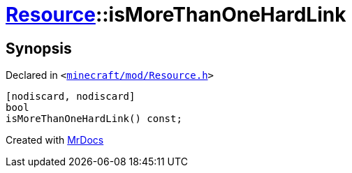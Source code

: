 [#Resource-isMoreThanOneHardLink]
= xref:Resource.adoc[Resource]::isMoreThanOneHardLink
:relfileprefix: ../
:mrdocs:


== Synopsis

Declared in `&lt;https://github.com/PrismLauncher/PrismLauncher/blob/develop/minecraft/mod/Resource.h#L152[minecraft&sol;mod&sol;Resource&period;h]&gt;`

[source,cpp,subs="verbatim,replacements,macros,-callouts"]
----
[nodiscard, nodiscard]
bool
isMoreThanOneHardLink() const;
----



[.small]#Created with https://www.mrdocs.com[MrDocs]#
